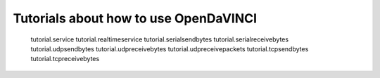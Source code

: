Tutorials about how to use OpenDaVINCI
======================================

   tutorial.service
   tutorial.realtimeservice
   tutorial.serialsendbytes
   tutorial.serialreceivebytes
   tutorial.udpsendbytes
   tutorial.udpreceivebytes
   tutorial.udpreceivepackets
   tutorial.tcpsendbytes
   tutorial.tcpreceivebytes

